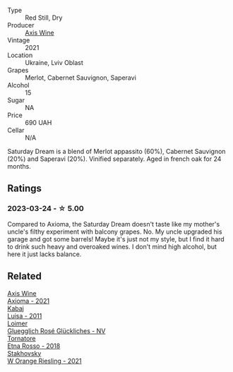 #+attr_html: :class wine-main-image
[[file:/images/e4/6e9d57-67f5-4718-adf7-a82b7537f88d/2023-03-26-12-23-17-CD709EE8-6625-4C4D-9215-03CC792360A9-1-105-c@512.webp]]

- Type :: Red Still, Dry
- Producer :: [[barberry:/producers/0f5413c4-bea9-46fa-a989-571eabe75896][Axis Wine]]
- Vintage :: 2021
- Location :: Ukraine, Lviv Oblast
- Grapes :: Merlot, Cabernet Sauvignon, Saperavi
- Alcohol :: 15
- Sugar :: NA
- Price :: 690 UAH
- Cellar :: N/A

Saturday Dream is a blend of Merlot appassito (60%), Cabernet Sauvignon (20%) and Saperavi (20%). Vinified separately. Aged in french oak for 24 months.

** Ratings

*** 2023-03-24 - ☆ 5.00

Compared to Axioma, the Saturday Dream doesn't taste like my mother's uncle's filthy experiment with balcony grapes. No. My uncle upgraded his garage and got some barrels! Maybe it's just not my style, but I find it hard to drink such heavy and overoaked wines. I don't mind high alcohol, but here it just lacks balance.

** Related

#+begin_export html
<div class="flex-container">
  <a class="flex-item flex-item-left" href="/wines/7e1e22c7-020e-4bbb-b6c2-1faee55256da.html">
    <img class="flex-bottle" src="/images/7e/1e22c7-020e-4bbb-b6c2-1faee55256da/2023-03-26-10-39-19-7798B9A2-2009-45B5-860C-AD4AAF8A0F8F-1-105-c@512.webp"></img>
    <section class="h">Axis Wine</section>
    <section class="h text-bolder">Axioma - 2021</section>
  </a>

  <a class="flex-item flex-item-right" href="/wines/6b49bbee-521c-42e9-864f-7213169054f9.html">
    <img class="flex-bottle" src="/images/6b/49bbee-521c-42e9-864f-7213169054f9/2023-03-26-12-33-13-5FB1692E-68BF-4EB9-9107-2A73315E2066-1-105-c@512.webp"></img>
    <section class="h">Kabaj</section>
    <section class="h text-bolder">Luisa - 2011</section>
  </a>

  <a class="flex-item flex-item-left" href="/wines/880bd891-e17c-483a-9114-4bc4e01585dc.html">
    <img class="flex-bottle" src="/images/88/0bd891-e17c-483a-9114-4bc4e01585dc/2023-03-25-13-12-23-FA722AF0-1C05-4E73-8B71-44168397C7E7-1-105-c@512.webp"></img>
    <section class="h">Loimer</section>
    <section class="h text-bolder">Gluegglich Rosé Glückliches - NV</section>
  </a>

  <a class="flex-item flex-item-right" href="/wines/a983be5f-2897-485f-b4c7-0f19d7ee3f1d.html">
    <img class="flex-bottle" src="/images/a9/83be5f-2897-485f-b4c7-0f19d7ee3f1d/2023-03-26-12-28-20-0DB0DC86-E168-4BF0-8A46-1D5E2E26A13B-1-105-c@512.webp"></img>
    <section class="h">Tornatore</section>
    <section class="h text-bolder">Etna Rosso - 2018</section>
  </a>

  <a class="flex-item flex-item-left" href="/wines/dfc0aa39-a133-46c4-a218-d2d5db4de7dc.html">
    <img class="flex-bottle" src="/images/df/c0aa39-a133-46c4-a218-d2d5db4de7dc/2023-03-25-13-09-44-A3F7C9B1-B83A-4454-83C1-A2CFF553C066-1-105-c@512.webp"></img>
    <section class="h">Stakhovsky</section>
    <section class="h text-bolder">W Orange Riesling - 2021</section>
  </a>

</div>
#+end_export
